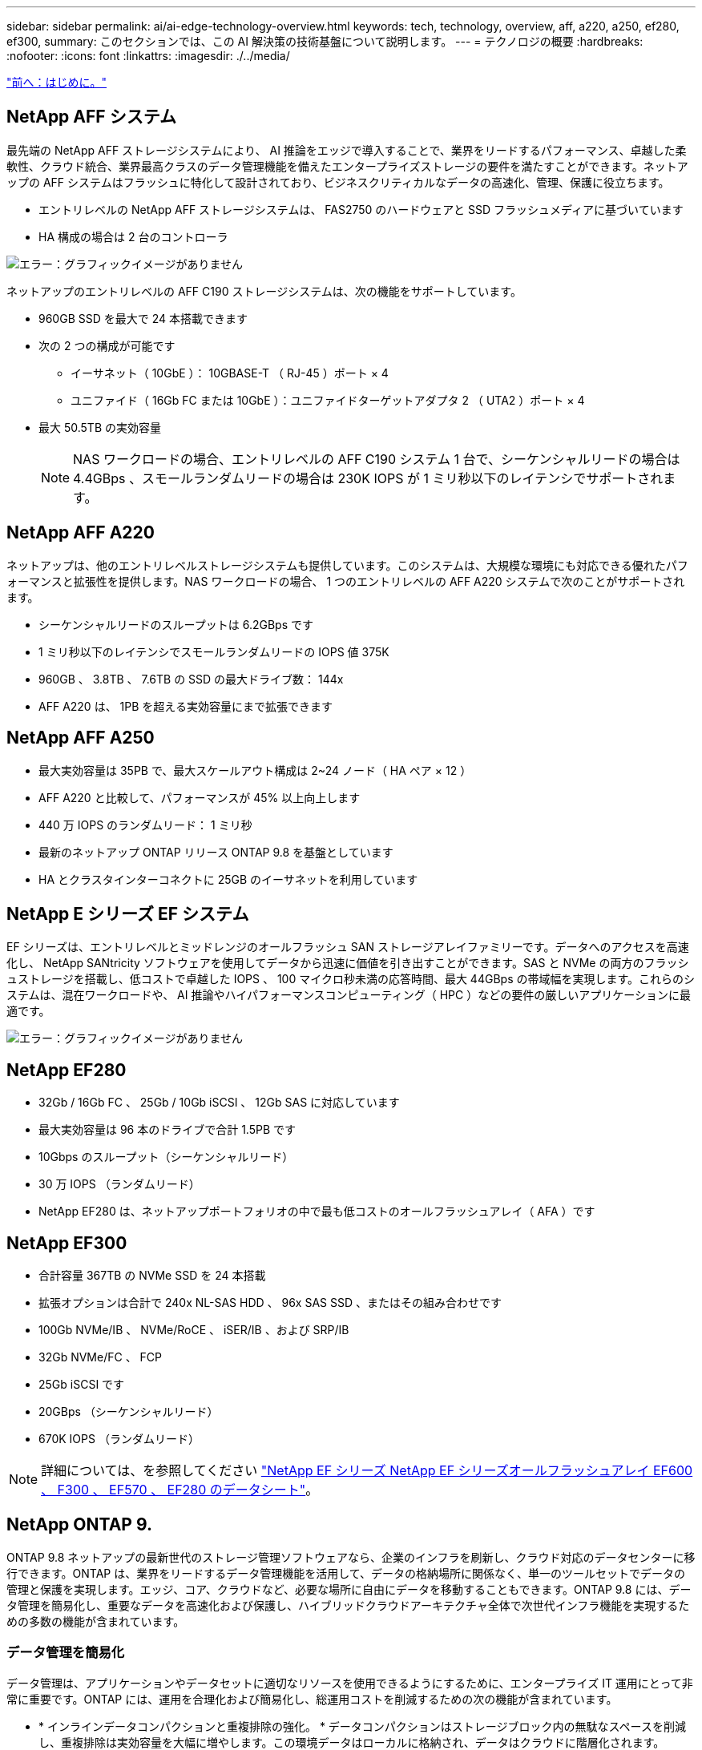 ---
sidebar: sidebar 
permalink: ai/ai-edge-technology-overview.html 
keywords: tech, technology, overview, aff, a220, a250, ef280, ef300, 
summary: このセクションでは、この AI 解決策の技術基盤について説明します。 
---
= テクノロジの概要
:hardbreaks:
:nofooter: 
:icons: font
:linkattrs: 
:imagesdir: ./../media/


link:ai-edge-introduction.html["前へ：はじめに。"]



== NetApp AFF システム

最先端の NetApp AFF ストレージシステムにより、 AI 推論をエッジで導入することで、業界をリードするパフォーマンス、卓越した柔軟性、クラウド統合、業界最高クラスのデータ管理機能を備えたエンタープライズストレージの要件を満たすことができます。ネットアップの AFF システムはフラッシュに特化して設計されており、ビジネスクリティカルなデータの高速化、管理、保護に役立ちます。

* エントリレベルの NetApp AFF ストレージシステムは、 FAS2750 のハードウェアと SSD フラッシュメディアに基づいています
* HA 構成の場合は 2 台のコントローラ


image:ai-edge-image5.png["エラー：グラフィックイメージがありません"]

ネットアップのエントリレベルの AFF C190 ストレージシステムは、次の機能をサポートしています。

* 960GB SSD を最大で 24 本搭載できます
* 次の 2 つの構成が可能です
+
** イーサネット（ 10GbE ）： 10GBASE-T （ RJ-45 ）ポート × 4
** ユニファイド（ 16Gb FC または 10GbE ）：ユニファイドターゲットアダプタ 2 （ UTA2 ）ポート × 4


* 最大 50.5TB の実効容量
+

NOTE: NAS ワークロードの場合、エントリレベルの AFF C190 システム 1 台で、シーケンシャルリードの場合は 4.4GBps 、スモールランダムリードの場合は 230K IOPS が 1 ミリ秒以下のレイテンシでサポートされます。





== NetApp AFF A220

ネットアップは、他のエントリレベルストレージシステムも提供しています。このシステムは、大規模な環境にも対応できる優れたパフォーマンスと拡張性を提供します。NAS ワークロードの場合、 1 つのエントリレベルの AFF A220 システムで次のことがサポートされます。

* シーケンシャルリードのスループットは 6.2GBps です
* 1 ミリ秒以下のレイテンシでスモールランダムリードの IOPS 値 375K
* 960GB 、 3.8TB 、 7.6TB の SSD の最大ドライブ数： 144x
* AFF A220 は、 1PB を超える実効容量にまで拡張できます




== NetApp AFF A250

* 最大実効容量は 35PB で、最大スケールアウト構成は 2~24 ノード（ HA ペア × 12 ）
* AFF A220 と比較して、パフォーマンスが 45% 以上向上します
* 440 万 IOPS のランダムリード： 1 ミリ秒
* 最新のネットアップ ONTAP リリース ONTAP 9.8 を基盤としています
* HA とクラスタインターコネクトに 25GB のイーサネットを利用しています




== NetApp E シリーズ EF システム

EF シリーズは、エントリレベルとミッドレンジのオールフラッシュ SAN ストレージアレイファミリーです。データへのアクセスを高速化し、 NetApp SANtricity ソフトウェアを使用してデータから迅速に価値を引き出すことができます。SAS と NVMe の両方のフラッシュストレージを搭載し、低コストで卓越した IOPS 、 100 マイクロ秒未満の応答時間、最大 44GBps の帯域幅を実現します。これらのシステムは、混在ワークロードや、 AI 推論やハイパフォーマンスコンピューティング（ HPC ）などの要件の厳しいアプリケーションに最適です。

image:ai-edge-image7.png["エラー：グラフィックイメージがありません"]



== NetApp EF280

* 32Gb / 16Gb FC 、 25Gb / 10Gb iSCSI 、 12Gb SAS に対応しています
* 最大実効容量は 96 本のドライブで合計 1.5PB です
* 10Gbps のスループット（シーケンシャルリード）
* 30 万 IOPS （ランダムリード）
* NetApp EF280 は、ネットアップポートフォリオの中で最も低コストのオールフラッシュアレイ（ AFA ）です




== NetApp EF300

* 合計容量 367TB の NVMe SSD を 24 本搭載
* 拡張オプションは合計で 240x NL-SAS HDD 、 96x SAS SSD 、またはその組み合わせです
* 100Gb NVMe/IB 、 NVMe/RoCE 、 iSER/IB 、および SRP/IB
* 32Gb NVMe/FC 、 FCP
* 25Gb iSCSI です
* 20GBps （シーケンシャルリード）
* 670K IOPS （ランダムリード）



NOTE: 詳細については、を参照してください https://www.netapp.com/pdf.html?item=/media/19339-DS-4082.pdf["NetApp EF シリーズ NetApp EF シリーズオールフラッシュアレイ EF600 、 F300 、 EF570 、 EF280 のデータシート"^]。



== NetApp ONTAP 9.

ONTAP 9.8 ネットアップの最新世代のストレージ管理ソフトウェアなら、企業のインフラを刷新し、クラウド対応のデータセンターに移行できます。ONTAP は、業界をリードするデータ管理機能を活用して、データの格納場所に関係なく、単一のツールセットでデータの管理と保護を実現します。エッジ、コア、クラウドなど、必要な場所に自由にデータを移動することもできます。ONTAP 9.8 には、データ管理を簡易化し、重要なデータを高速化および保護し、ハイブリッドクラウドアーキテクチャ全体で次世代インフラ機能を実現するための多数の機能が含まれています。



=== データ管理を簡易化

データ管理は、アプリケーションやデータセットに適切なリソースを使用できるようにするために、エンタープライズ IT 運用にとって非常に重要です。ONTAP には、運用を合理化および簡易化し、総運用コストを削減するための次の機能が含まれています。

* * インラインデータコンパクションと重複排除の強化。 * データコンパクションはストレージブロック内の無駄なスペースを削減し、重複排除は実効容量を大幅に増やします。この環境データはローカルに格納され、データはクラウドに階層化されます。
* * 最小、最大、アダプティブの Quality of Service （ AQoS ）。 * きめ細かいサービス品質（ QoS ）管理機能により、高度に共有された環境で重要なアプリケーションのパフォーマンスレベルを維持できます。
* * NetApp FabricPool 。 * この機能は、 Amazon Web Services （ AWS ）、 Azure 、 NetApp StorageGRID ストレージ解決策などのパブリックおよびプライベートクラウドストレージオプションへのコールドデータの自動階層化を提供します。FabricPool の詳細については、を参照してください link:https://www.netapp.com/pdf.html?item=/media/17239-tr4598pdf.pdf["TR-4598"^]。




=== データの高速化と保護

ONTAP 9 は、卓越したパフォーマンスとデータ保護を実現し、以下の方法でこれらの機能を拡張します。

* * パフォーマンスと低レイテンシ。 * ONTAP は、可能な限り低いレイテンシで最高のスループットを提供します。
* * データ保護。 * ONTAP は、組み込みのデータ保護機能を提供し、すべてのプラットフォームで共通の管理を実現します。
* * NetApp Volume Encryption （ NVE ）。 * ONTAP は、オンボードと外部キー管理の両方をサポートし、ボリュームレベルでのネイティブな暗号化を実現します。
* * マルチテナンシーと多要素認証。 * ONTAP により、インフラリソースを最高レベルのセキュリティで共有できます。




=== 将来のニーズにも対応できるインフラ

ONTAP 9 には次の機能が搭載されており、要件が厳しく、絶えず変化するビジネスニーズに対応できます。

* * シームレスな拡張とノンストップオペレーション。 * ONTAP は、既存のコントローラとスケールアウトクラスタに無停止で容量を追加できます。NVMe や 32Gb FC などの最新テクノロジへのアップグレードも、コストのかかるデータ移行やシステム停止を行わずに実行できます。
* * クラウドへの接続。 * ONTAP は、すべてのパブリッククラウドで Software-Defined Storage （ ONTAP Select ）とクラウドネイティブインスタンス（ NetApp Cloud Volumes Service ）を選択できる、最もクラウドに接続されたストレージ管理ソフトウェアです。
* * 新しいアプリケーションとの統合。 * ONTAP は、既存のエンタープライズアプリケーションをサポートする同じインフラストラクチャを使用して、自律走行車、スマートシティ、インダストリー 4.0 などの次世代プラットフォームやアプリケーションにエンタープライズクラスのデータサービスを提供します。




== NetApp SANtricity

NetApp SANtricity は、 E シリーズハイブリッドフラッシュと EF シリーズオールフラッシュアレイに業界をリードするパフォーマンス、信頼性、シンプルさを提供するように設計されています。E シリーズハイブリッドフラッシュアレイと EF シリーズオールフラッシュアレイのパフォーマンスと利用率を最大限に高め、データ分析、ビデオ監視、バックアップとリカバリなどの高負荷のアプリケーションに対応します。SANtricity を使用すると、ストレージをオンラインにしたまま、設定の調整、メンテナンス、容量の拡張などのタスクを実行できます。SANtricity は、優れたデータ保護、プロアクティブな監視、認定済みのセキュリティも提供します。いずれも使いやすい標準搭載の System Manager インターフェイスからアクセスできます。詳細については、を参照してください https://www.netapp.com/pdf.html?item=/media/7676-ds-3891.pdf["NetApp E シリーズ SANtricity ソフトウェアのデータシート"^]。



=== パフォーマンスの最適化

パフォーマンスが最適化された SANtricity ソフトウェアは、データ分析、ビデオ監視、バックアップのすべてのアプリケーションに、高い IOPS 、高いスループット、低レイテンシを実現します。高 IOPS 、低レイテンシのアプリケーション、広帯域幅、高スループットのアプリケーションのパフォーマンスを向上



=== アップタイムを最大限に向上

ストレージをオンラインにしたまま、すべての管理タスクを実行できます。構成の調整、メンテナンス、容量の拡張を、 I/O を中断せずに実行できます自動化機能、オンライン構成、最先端の Dynamic Disk Pools （ DPP ）テクノロジなどにより、業界最高の信頼性を実現します。



=== お休みください

SANtricity ソフトウェアは、使いやすい標準搭載の System Manager インターフェイスを通じて、優れたデータ保護、プロアクティブな監視、認定済みのセキュリティを実現します。ストレージ管理業務を簡易化E シリーズストレージシステムの高度な調整に必要な柔軟性を実現します。NetApp E シリーズシステムをいつでも、どこからでも管理可能標準搭載されている Web ベースのインターフェイスにより、管理ワークフローが合理化されます。



== NetApp Trident

https://netapp.io/persistent-storage-provisioner-for-kubernetes/["Trident"^] ネットアップは、 Docker と Kubernetes 向けのオープンソースの動的ストレージオーケストレーションツールであり、永続的ストレージの作成、管理、使用を簡易化します。Kubernetes ネイティブアプリケーションである Trident は、 Kubernetes クラスタ内で直接実行されます。Trident を使用すると、 DL コンテナイメージをネットアップストレージにシームレスに導入し、エンタープライズクラスの AI コンテナ環境を実現できます。Kubernetes ユーザ（ ML 開発者やデータサイエンティストなど）は、オーケストレーションとクローニングを作成、管理、自動化し、ネットアップテクノロジを基盤とするネットアップの高度なデータ管理機能を活用できます。



== NetApp Cloud Sync の略

https://docs.netapp.com/us-en/occm/concept_cloud_sync.html["Cloud Sync"^] 迅速かつセキュアなデータ同期を実現するネットアップのサービスです。オンプレミスの NFS または SMB ファイル共有、 NetApp StorageGRID 、 NetApp ONTAP S3 、 NetApp Cloud Volumes Service 、 Azure NetApp Files 、 Amazon Simple Storage Service （ Amazon S3 ）、 Amazon Elastic File System （ Amazon EFS ）、 Azure Blob 、 Google Cloud Storage 間でファイルを転送する必要があるかどうか または、 IBM Cloud Object Storage を使用すると、 Cloud Sync で必要な場所に迅速かつ安全にファイルを移動できます。転送されたデータは、ソースとターゲットの両方で完全に使用できます。Cloud Sync は、事前定義されたスケジュールに基づいてデータを継続的に同期し、差分のみを移動するため、データレプリケーションにかかる時間とコストを最小限に抑えることができます。Cloud Sync は、セットアップや使用がきわめて簡単なソフトウェアサービス（ SaaS ）ツールです。Cloud Sync によって実行されるデータ転送は、データブローカーによって実行されます。Cloud Sync データブローカーは、 AWS 、 Azure 、 Google Cloud Platform 、オンプレミスに導入できます。



=== Lenovo ThinkSystem サーバ

Lenovo ThinkSystem サーバは、革新的なハードウェア、ソフトウェア、サービスを搭載しており、お客様の現在の課題を解決し、将来の課題に対処するための、進化した、用途に合わせたモジュラー設計アプローチを提供します。これらのサーバは、クラス最高の業界標準テクノロジーと、差別化された Lenovo の革新技術を組み合わせて、 x86 サーバで可能な限り高い柔軟性を提供します。

Lenovo ThinkSystem サーバを導入する主なメリットは次のとおりです。

* ビジネスの成長に合わせて拡張性に優れたモジュラ設計
* 業界をリードする耐障害性により、計画外停止にかかるコストを時間単位で削減します
* 高速フラッシュテクノロジにより、レイテンシを低減し、応答時間を短縮し、リアルタイムでのデータ管理をスマートに実現します


Lenovo は、 AI 分野において、企業がワークロードに ML と AI のメリットを理解し、採用できるようにするための実践的なアプローチをとっています。Lenovo のお客様は、 Lenovo AI Innovation Center で Lenovo AI 製品を調査および評価し、特定のユースケースの価値を十分に理解することができます。価値実現までの時間を短縮するために、このお客様中心のアプローチでは、 AI に最適化された、すぐに使用できる解決策開発プラットフォームのコンセプトの実証をお客様に提供しています。



=== Lenovo ThinkSystem SE350 Edge Server

エッジコンピューティングにより、 IoT デバイスからのデータをネットワークのエッジで分析してから、データセンターやクラウドに送信できます。下の図に示す Lenovo ThinkSystem SE350 は、柔軟性、接続性、セキュリティ、およびリモート管理性を重視した、耐久性と環境を強化したコンパクトなフォームファクタのエッジでの導入に固有の要件を満たすように設計されています。

SE350 は、エッジ AI ワークロードの高速化をサポートする柔軟性を備えたインテル Xeon D プロセッサーを搭載しており、データセンター外のさまざまな環境でのサーバー導入の課題に対応できるように設計されています。

image:ai-edge-image8.png["エラー：グラフィックイメージがありません"]

image:ai-edge-image9.png["エラー：グラフィックイメージがありません"]



==== MLPerf

MLPerf は、 AI のパフォーマンスを評価するための業界をリードするベンチマークスイートです。画像分類、オブジェクト検出、医療画像処理、自然言語処理（ NLP ）など、応用 AI の多くの分野をカバーしています。この検証では、推論 v0.7 ワークロードを使用しました。これは、この検証の完了時に MLPerf 推論の最新の反復処理です。。 https://mlcommons.org/en/news/mlperf-inference-v07/["MLPerf 推論 v0.7"^] Suite には、データセンターとエッジシステムのための 4 つの新しいベンチマークが含まれています。

* * BERT * Transformers （ BERT ）の双方向エンコーダリプレゼンテーションは、チームデータセットを使用して質問に答えるように微調整されています。
* * DLRM.* ディープラーニング・レコメンド・モデル（ DLRM ）は、クリックスルー・レート（ CTR ）を最適化するためのトレーニングを受けた、パーソナライズされた推奨モデルです。
* *3D U-Net. * 3D U-Net アーキテクチャは、 Brain Tumor Segmentation （ BRT ）データセットについてトレーニングされています。
* *RNN-T* 再帰型ニューラルネットワークトランスデューサ (RNN-T) は、 LibriSpeech のサブセットについてトレーニングを受けた自動音声認識 (ASR) モデルです。MLPerf 推論の結果とコードは、 Apache ライセンスに基づいて公開およびリリースされます。MLPerf Inference にはエッジがあり、次のシナリオをサポートします。
* * 単一ストリーム * このシナリオは、スマートフォンで実行されるオフライン AI クエリなど、応答性が重要な要因となるシステムを模倣しています。個々のクエリがシステムに送信され、応答時間が記録されます。すべての応答の 90 パーセンタイルレイテンシが結果として報告されます。
* * マルチストリーム * このベンチマークは、複数のセンサーからの入力を処理するシステム用です。テスト中は、一定の間隔でクエリが送信されます。QoS の制約（許容される最大レイテンシ）が発生する。テストでは、 QoS の制約を満たしている間にシステムが処理できるストリーム数が報告されます。
* * オフライン。 * これはバッチ処理アプリケーションを対象とした最も簡単なシナリオで、メトリックは 1 秒あたりのサンプル数でスループットです。すべてのデータをシステムで使用でき、ベンチマークはすべてのサンプルの処理にかかる時間を測定します。


Lenovo は、本ドキュメントで使用されているサーバである T4 で SE350 の MLPerf Inference スコアを発表しました。の結果を参照してください https://mlperf.org/inference-results-0-7/["https://mlperf.org/inference-results-0-7/"] エントリ #0.7~145 の「 Edge 、 Closed Division 」セクションに記載されています。

link:ai-edge-test-plan.html["次の手順：テスト計画"]
